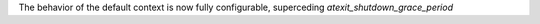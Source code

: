 The behavior of the default context is now fully configurable, superceding `atexit_shutdown_grace_period`